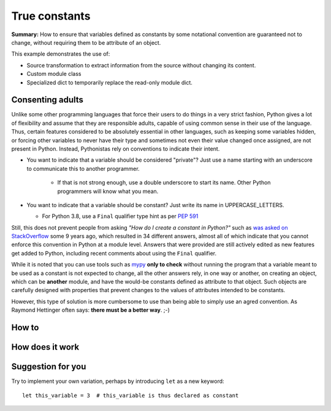 True constants
==============

**Summary:** How to ensure that variables defined as constants by some notational
convention are guaranteed not to change, without requiring them
to be attribute of an object.

This example demonstrates the use of:

- Source transformation to extract information from the source without changing its content.
- Custom module class
- Specialized dict to temporarily replace the read-only module dict.

Consenting adults
-----------------

Unlike some other programming languages that force their users to do things in a very strict fashion,
Python gives a lot of flexibility and assume that they are responsible adults,
capable of using common sense in their use of the language.
Thus, certain features considered to be absolutely essential in other languages,
such as keeping some variables hidden,
or forcing other variables to never have their type and sometimes not even their value changed once assigned, are not present in Python.
Instead, Pythonistas rely on conventions to indicate their intent.

- You want to indicate that a variable should be considered "private"? Just use a name starting with an underscore to communicate this to another programmer.

    - If that is not strong enough, use a double underscore to start its name. Other Python programmers will know what you mean.

- You want to indicate that a variable should be constant? Just write its name in UPPERCASE_LETTERS.

  - For Python 3.8, use a ``Final`` qualifier type hint as per `PEP 591 <https://www.python.org/dev/peps/pep-0591/>`_

Still, this does not prevent people from asking *"How do I create a constant in Python?"*
such as `was asked on StackOverflow <https://stackoverflow.com/questions/2682745/how-do-i-create-a-constant-in-python>`_
some 9 years ago, which resulted in 34 different answers, almost all of which indicate that you cannot enforce this convention in Python at a module level.
Answers that were provided are still actively edited as new features get added to Python,
including recent comments about using the ``Final`` qualifier.

While it is noted that you can use tools such as `mypy <http://mypy-lang.org/>`_
**only to check** without running the program
that a variable meant to be used as a constant is not expected to change,
all the other answers rely, in one way or another, on creating an object,
which can be **another** module,
and have the would-be constants defined as attribute to that object.
Such objects are carefully designed with properties that prevent
changes to the values of attributes intended to be constants.

However, this type of solution is more cumbersome to use than being able to simply
use an agred convention.
As Raymond Hettinger often says: **there must be a better way**. ;-)

How to
------

.. todo::

   Explain how to use this module

How does it work
----------------

.. todo::

    Explain how it works

Suggestion for you
------------------

Try to implement your own variation, perhaps by introducing ``let``
as a new keyword::

    let this_variable = 3  # this_variable is thus declared as constant

